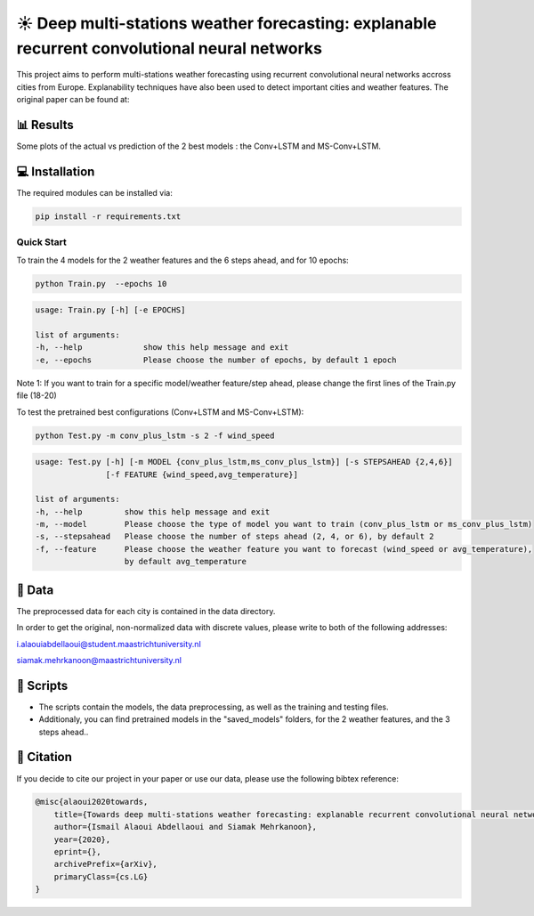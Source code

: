 ☀️ Deep multi-stations weather forecasting: explanable recurrent convolutional neural networks
========

This project aims to perform multi-stations weather forecasting using recurrent convolutional neural networks accross cities from Europe. Explanability techniques have also been used to detect important cities and weather features. The original paper can be found at:

📊 Results
-----
Some plots of the actual vs prediction of the 2 best models : the Conv+LSTM and MS-Conv+LSTM.

.. figure:: Paris_model3_temp.svg


.. figure:: Luxembourg_model1_ws.svg

💻 Installation
-----

The required modules can be installed  via:

.. code:: bash

    pip install -r requirements.txt

Quick Start
~~~~~~~~~~~
To train the 4 models for the 2 weather features and the 6 steps ahead, and for 10 epochs:

.. code:: bash

    python Train.py  --epochs 10 
    
.. code::

    usage: Train.py [-h] [-e EPOCHS] 
                       
    list of arguments:
    -h, --help             show this help message and exit
    -e, --epochs           Please choose the number of epochs, by default 1 epoch
    
Note 1: If you want to train for a specific model/weather feature/step ahead, please change the first lines of the Train.py file (18-20)
    
To test the pretrained best configurations (Conv+LSTM and MS-Conv+LSTM):

.. code:: bash
    
    python Test.py -m conv_plus_lstm -s 2 -f wind_speed
    
.. code::

    usage: Test.py [-h] [-m MODEL {conv_plus_lstm,ms_conv_plus_lstm}] [-s STEPSAHEAD {2,4,6}]
                   [-f FEATURE {wind_speed,avg_temperature}]
    
    list of arguments:
    -h, --help         show this help message and exit
    -m, --model        Please choose the type of model you want to train (conv_plus_lstm or ms_conv_plus_lstm)
    -s, --stepsahead   Please choose the number of steps ahead (2, 4, or 6), by default 2
    -f, --feature      Please choose the weather feature you want to forecast (wind_speed or avg_temperature),
                       by default avg_temperature
                           

📂 Data
-----

The preprocessed data for each city is contained in the data directory.

In order to get the original, non-normalized data with discrete values, please write to both of the following addresses:

i.alaouiabdellaoui@student.maastrichtuniversity.nl

siamak.mehrkanoon@maastrichtuniversity.nl

📜 Scripts
-----

- The scripts contain the models, the data preprocessing, as well as the training and testing files.
- Additionaly, you can find pretrained models in the "saved_models" folders, for the 2 weather features, and the 3 steps ahead..

🔗 Citation
-----

If you decide to cite our project in your paper or use our data, please use the following bibtex reference:

.. code:: bibtex

    @misc{alaoui2020towards,
        title={Towards deep multi-stations weather forecasting: explanable recurrent convolutional neural networks},
        author={Ismail Alaoui Abdellaoui and Siamak Mehrkanoon},
        year={2020},
        eprint={},
        archivePrefix={arXiv},
        primaryClass={cs.LG}
    }
